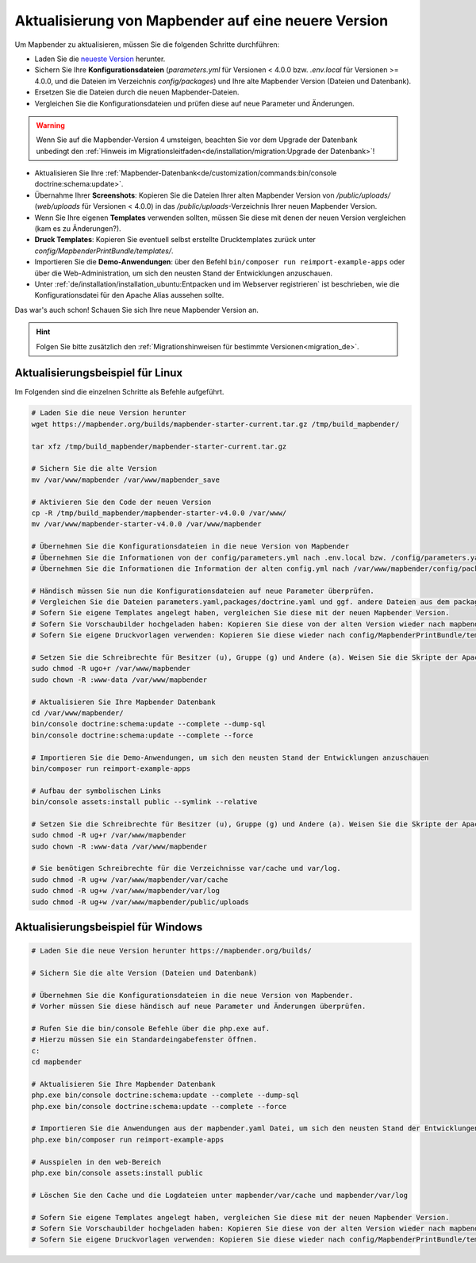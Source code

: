 .. _installation_update_de:

Aktualisierung von Mapbender auf eine neuere Version
====================================================

Um Mapbender zu aktualisieren, müssen Sie die folgenden Schritte durchführen:

* Laden Sie die `neueste Version <https://mapbender.org/builds/>`_ herunter.
* Sichern Sie Ihre **Konfigurationsdateien** (*parameters.yml* für Versionen < 4.0.0 bzw. *.env.local* für Versionen >= 4.0.0, und die Dateien im Verzeichnis `config/packages`) und Ihre alte Mapbender Version (Dateien und Datenbank).
* Ersetzen Sie die Dateien durch die neuen Mapbender-Dateien.
* Vergleichen Sie die Konfigurationsdateien und prüfen diese auf neue Parameter und Änderungen.

.. warning:: Wenn Sie auf die Mapbender-Version 4 umsteigen, beachten Sie vor dem Upgrade der Datenbank unbedingt den :ref:`Hinweis im Migrationsleitfaden<de/installation/migration:Upgrade der Datenbank>`!

* Aktualisieren Sie Ihre :ref:`Mapbender-Datenbank<de/customization/commands:bin/console doctrine:schema:update>`.
* Übernahme Ihrer **Screenshots**: Kopieren Sie die Dateien Ihrer alten Mapbender Version von `/public/uploads/` (`web/uploads` für Versionen < 4.0.0) in das `/public/uploads`-Verzeichnis Ihrer neuen Mapbender Version.
* Wenn Sie Ihre eigenen **Templates** verwenden sollten, müssen Sie diese mit denen der neuen Version vergleichen (kam es zu Änderungen?).
* **Druck Templates**: Kopieren Sie eventuell selbst erstellte Drucktemplates zurück unter `config/MapbenderPrintBundle/templates/`.
* Importieren Sie die **Demo-Anwendungen**: über den Befehl ``bin/composer run reimport-example-apps`` oder über die Web-Administration, um sich den neusten Stand der Entwicklungen anzuschauen.
* Unter :ref:`de/installation/installation_ubuntu:Entpacken und im Webserver registrieren` ist beschrieben, wie die Konfigurationsdatei für den Apache Alias aussehen sollte.

Das war's auch schon! Schauen Sie sich Ihre neue Mapbender Version an.

.. hint::
    
    Folgen Sie bitte zusätzlich den :ref:`Migrationshinweisen für bestimmte Versionen<migration_de>`.


Aktualisierungsbeispiel für Linux
---------------------------------

Im Folgenden sind die einzelnen Schritte als Befehle aufgeführt.

.. code-block:: bash

 # Laden Sie die neue Version herunter
 wget https://mapbender.org/builds/mapbender-starter-current.tar.gz /tmp/build_mapbender/
 
 tar xfz /tmp/build_mapbender/mapbender-starter-current.tar.gz
 
 # Sichern Sie die alte Version
 mv /var/www/mapbender /var/www/mapbender_save
 
 # Aktivieren Sie den Code der neuen Version
 cp -R /tmp/build_mapbender/mapbender-starter-v4.0.0 /var/www/
 mv /var/www/mapbender-starter-v4.0.0 /var/www/mapbender
 
 # Übernehmen Sie die Konfigurationsdateien in die neue Version von Mapbender
 # Übernehmen Sie die Informationen von der config/parameters.yml nach .env.local bzw. /config/parameters.yaml
 # Übernehmen Sie die Informationen die Information der alten config.yml nach /var/www/mapbender/config/packages/doctrine.yaml
 
 # Händisch müssen Sie nun die Konfigurationsdateien auf neue Parameter überprüfen.
 # Vergleichen Sie die Dateien parameters.yaml,packages/doctrine.yaml und ggf. andere Dateien aus dem packages-Verzeichnis
 # Sofern Sie eigene Templates angelegt haben, vergleichen Sie diese mit der neuen Mapbender Version.
 # Sofern Sie Vorschaubilder hochgeladen haben: Kopieren Sie diese von der alten Version wieder nach mapbender/public/uploads.
 # Sofern Sie eigene Druckvorlagen verwenden: Kopieren Sie diese wieder nach config/MapbenderPrintBundle/templates/.

 # Setzen Sie die Schreibrechte für Besitzer (u), Gruppe (g) und Andere (a). Weisen Sie die Skripte der Apache Gruppe (www-data) zu.
 sudo chmod -R ugo+r /var/www/mapbender
 sudo chown -R :www-data /var/www/mapbender

 # Aktualisieren Sie Ihre Mapbender Datenbank
 cd /var/www/mapbender/
 bin/console doctrine:schema:update --complete --dump-sql
 bin/console doctrine:schema:update --complete --force
  
 # Importieren Sie die Demo-Anwendungen, um sich den neusten Stand der Entwicklungen anzuschauen
 bin/composer run reimport-example-apps

 # Aufbau der symbolischen Links
 bin/console assets:install public --symlink --relative
 
 # Setzen Sie die Schreibrechte für Besitzer (u), Gruppe (g) und Andere (a). Weisen Sie die Skripte der Apache Gruppe (www-data) zu.
 sudo chmod -R ug+r /var/www/mapbender
 sudo chown -R :www-data /var/www/mapbender

 # Sie benötigen Schreibrechte für die Verzeichnisse var/cache und var/log.
 sudo chmod -R ug+w /var/www/mapbender/var/cache
 sudo chmod -R ug+w /var/www/mapbender/var/log
 sudo chmod -R ug+w /var/www/mapbender/public/uploads


Aktualisierungsbeispiel für Windows
-----------------------------------
 
.. code-block:: bash

 # Laden Sie die neue Version herunter https://mapbender.org/builds/
  
 # Sichern Sie die alte Version (Dateien und Datenbank)
 
 # Übernehmen Sie die Konfigurationsdateien in die neue Version von Mapbender.
 # Vorher müssen Sie diese händisch auf neue Parameter und Änderungen überprüfen.
 
 # Rufen Sie die bin/console Befehle über die php.exe auf.
 # Hierzu müssen Sie ein Standardeingabefenster öffnen.
 c:
 cd mapbender
 
 # Aktualisieren Sie Ihre Mapbender Datenbank
 php.exe bin/console doctrine:schema:update --complete --dump-sql
 php.exe bin/console doctrine:schema:update --complete --force

 # Importieren Sie die Anwendungen aus der mapbender.yaml Datei, um sich den neusten Stand der Entwicklungen anzuschauen
 php.exe bin/composer run reimport-example-apps

 # Ausspielen in den web-Bereich
 php.exe bin/console assets:install public

 # Löschen Sie den Cache und die Logdateien unter mapbender/var/cache und mapbender/var/log

 # Sofern Sie eigene Templates angelegt haben, vergleichen Sie diese mit der neuen Mapbender Version.
 # Sofern Sie Vorschaubilder hochgeladen haben: Kopieren Sie diese von der alten Version wieder nach mapbender/public/uploads.
 # Sofern Sie eigene Druckvorlagen verwenden: Kopieren Sie diese wieder nach config/MapbenderPrintBundle/templates/



